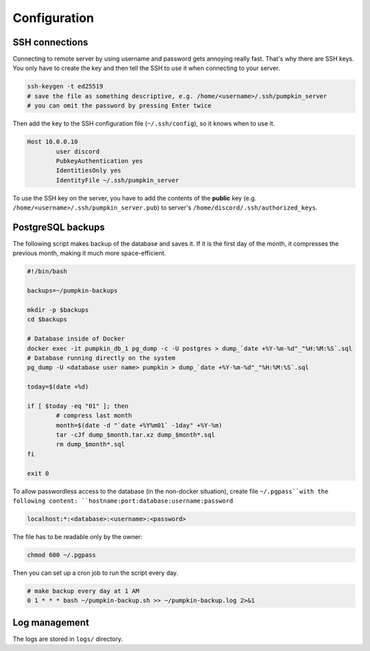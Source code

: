 Configuration
=============

SSH connections
---------------

Connecting to remote server by using username and password gets annoying really fast. That's why there are SSH keys. You only have to create the key and then tell the SSH to use it when connecting to your server.

.. code-block:: bash

	ssh-keygen -t ed25519
	# save the file as something descriptive, e.g. /home/<username>/.ssh/pumpkin_server
	# you can omit the password by pressing Enter twice

Then add the key to the SSH configuration file (``~/.ssh/config``), so it knows when to use it.

.. code-block:: bash

	Host 10.0.0.10
		user discord
		PubkeyAuthentication yes
		IdentitiesOnly yes
		IdentityFile ~/.ssh/pumpkin_server

To use the SSH key on the server, you have to add the contents of the **public** key (e.g. ``/home/<username>/.ssh/pumpkin_server.pub``) to server's ``/home/discord/.ssh/authorized_keys``.

PostgreSQL backups
------------------

The following script makes backup of the database and saves it. If it is the first day of the month, it compresses the previous month, making it much more space-efficient.

.. code-block:: bash

	#!/bin/bash

	backups=~/pumpkin-backups

	mkdir -p $backups
	cd $backups

	# Database inside of Docker
	docker exec -it pumpkin_db_1 pg_dump -c -U postgres > dump_`date +%Y-%m-%d"_"%H:%M:%S`.sql
	# Database running directly on the system
	pg_dump -U <database user name> pumpkin > dump_`date +%Y-%m-%d"_"%H:%M:%S`.sql

	today=$(date +%d)

	if [ $today -eq "01" ]; then
		# compress last month
		month=$(date -d "`date +%Y%m01` -1day" +%Y-%m)
		tar -cJf dump_$month.tar.xz dump_$month*.sql
		rm dump_$month*.sql
	fi

	exit 0

To allow passwordless access to the database (in the non-docker situation), create file ``~/.pgpass``with the following content: ``hostname:port:database:username:password``

.. code-block::

	localhost:*:<database>:<username>:<password>

The file has to be readable only by the owner:

.. code-block:: bash

	chmod 600 ~/.pgpass

..
	The Docker backup is not tested!

Then you can set up a cron job to run the script every day.

.. code-block::

	# make backup every day at 1 AM
	0 1 * * * bash ~/pumpkin-backup.sh >> ~/pumpkin-backup.log 2>&1


Log management
--------------

The logs are stored in ``logs/`` directory.
